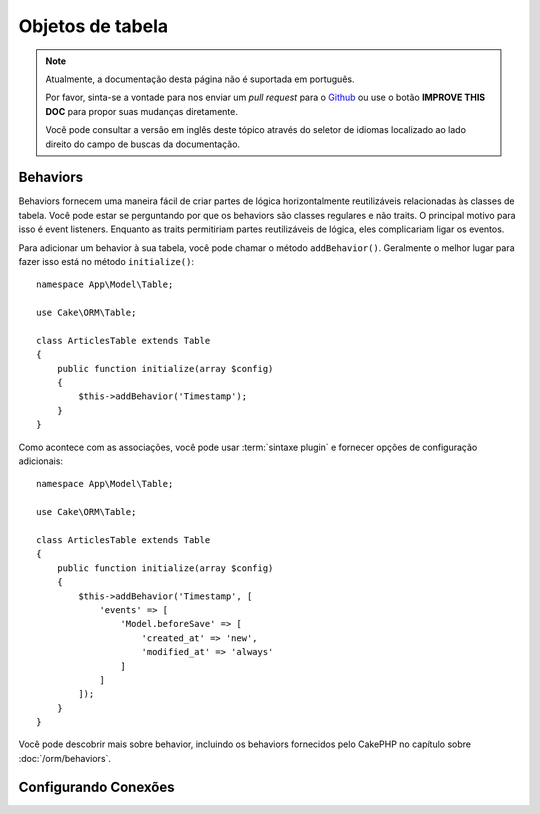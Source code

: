 Objetos de tabela
#################

.. note::
    Atualmente, a documentação desta página não é suportada em português.

    Por favor, sinta-se a vontade para nos enviar um *pull request* para o
    `Github <https://github.com/cakephp/docs>`_ ou use o botão
    **IMPROVE THIS DOC** para propor suas mudanças diretamente.

    Você pode consultar a versão em inglês deste tópico através do seletor de
    idiomas localizado ao lado direito do campo de buscas da documentação.

Behaviors
=========

.. php:method:: addBehavior($name, array $options = [])

.. start-behaviors

Behaviors fornecem uma maneira fácil de criar partes de lógica horizontalmente
reutilizáveis relacionadas às classes de tabela. Você pode estar se perguntando
por que os behaviors são classes regulares e não traits. O principal motivo para
isso é event listeners. Enquanto as traits permitiriam partes reutilizáveis de
lógica, eles complicariam ligar os eventos.

Para adicionar um behavior à sua tabela, você pode chamar o método ``addBehavior()``.
Geralmente o melhor lugar para fazer isso está no método ``initialize()``::

    namespace App\Model\Table;

    use Cake\ORM\Table;

    class ArticlesTable extends Table
    {
        public function initialize(array $config)
        {
            $this->addBehavior('Timestamp');
        }
    }

Como acontece com as associações, você pode usar :term:`sintaxe plugin` e fornecer
opções de configuração adicionais::

    namespace App\Model\Table;

    use Cake\ORM\Table;

    class ArticlesTable extends Table
    {
        public function initialize(array $config)
        {
            $this->addBehavior('Timestamp', [
                'events' => [
                    'Model.beforeSave' => [
                        'created_at' => 'new',
                        'modified_at' => 'always'
                    ]
                ]
            ]);
        }
    }

.. end-behaviors

Você pode descobrir mais sobre behavior, incluindo os behaviors fornecidos
pelo CakePHP no capítulo sobre :doc:`/orm/behaviors`.

.. _configuring-table-connections:

Configurando Conexões
=====================
